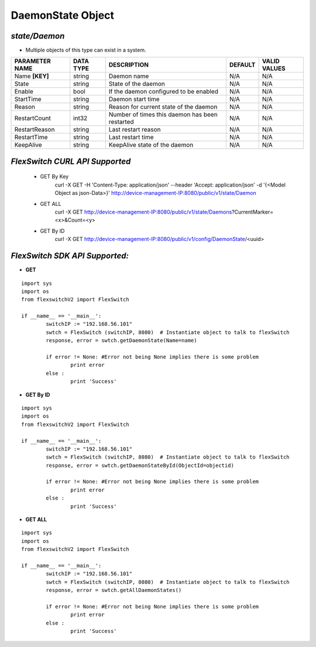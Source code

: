 DaemonState Object
=============================================================

*state/Daemon*
------------------------------------

- Multiple objects of this type can exist in a system.

+--------------------+---------------+--------------------------------+-------------+------------------+
| **PARAMETER NAME** | **DATA TYPE** |        **DESCRIPTION**         | **DEFAULT** | **VALID VALUES** |
+--------------------+---------------+--------------------------------+-------------+------------------+
| Name **[KEY]**     | string        | Daemon name                    | N/A         | N/A              |
+--------------------+---------------+--------------------------------+-------------+------------------+
| State              | string        | State of the daemon            | N/A         | N/A              |
+--------------------+---------------+--------------------------------+-------------+------------------+
| Enable             | bool          | If the daemon configured to be | N/A         | N/A              |
|                    |               | enabled                        |             |                  |
+--------------------+---------------+--------------------------------+-------------+------------------+
| StartTime          | string        | Daemon start time              | N/A         | N/A              |
+--------------------+---------------+--------------------------------+-------------+------------------+
| Reason             | string        | Reason for current state of    | N/A         | N/A              |
|                    |               | the daemon                     |             |                  |
+--------------------+---------------+--------------------------------+-------------+------------------+
| RestartCount       | int32         | Number of times this daemon    | N/A         | N/A              |
|                    |               | has been restarted             |             |                  |
+--------------------+---------------+--------------------------------+-------------+------------------+
| RestartReason      | string        | Last restart reason            | N/A         | N/A              |
+--------------------+---------------+--------------------------------+-------------+------------------+
| RestartTime        | string        | Last restart time              | N/A         | N/A              |
+--------------------+---------------+--------------------------------+-------------+------------------+
| KeepAlive          | string        | KeepAlive state of the daemon  | N/A         | N/A              |
+--------------------+---------------+--------------------------------+-------------+------------------+



*FlexSwitch CURL API Supported*
------------------------------------

	- GET By Key
		 curl -X GET -H 'Content-Type: application/json' --header 'Accept: application/json' -d '{<Model Object as json-Data>}' http://device-management-IP:8080/public/v1/state/Daemon
	- GET ALL
		 curl -X GET http://device-management-IP:8080/public/v1/state/Daemons?CurrentMarker=<x>&Count=<y>
	- GET By ID
		 curl -X GET http://device-management-IP:8080/public/v1/config/DaemonState/<uuid>


*FlexSwitch SDK API Supported:*
------------------------------------



- **GET**


::

	import sys
	import os
	from flexswitchV2 import FlexSwitch

	if __name__ == '__main__':
		switchIP := "192.168.56.101"
		swtch = FlexSwitch (switchIP, 8080)  # Instantiate object to talk to flexSwitch
		response, error = swtch.getDaemonState(Name=name)

		if error != None: #Error not being None implies there is some problem
			print error
		else :
			print 'Success'


- **GET By ID**


::

	import sys
	import os
	from flexswitchV2 import FlexSwitch

	if __name__ == '__main__':
		switchIP := "192.168.56.101"
		swtch = FlexSwitch (switchIP, 8080)  # Instantiate object to talk to flexSwitch
		response, error = swtch.getDaemonStateById(ObjectId=objectid)

		if error != None: #Error not being None implies there is some problem
			print error
		else :
			print 'Success'




- **GET ALL**


::

	import sys
	import os
	from flexswitchV2 import FlexSwitch

	if __name__ == '__main__':
		switchIP := "192.168.56.101"
		swtch = FlexSwitch (switchIP, 8080)  # Instantiate object to talk to flexSwitch
		response, error = swtch.getAllDaemonStates()

		if error != None: #Error not being None implies there is some problem
			print error
		else :
			print 'Success'


